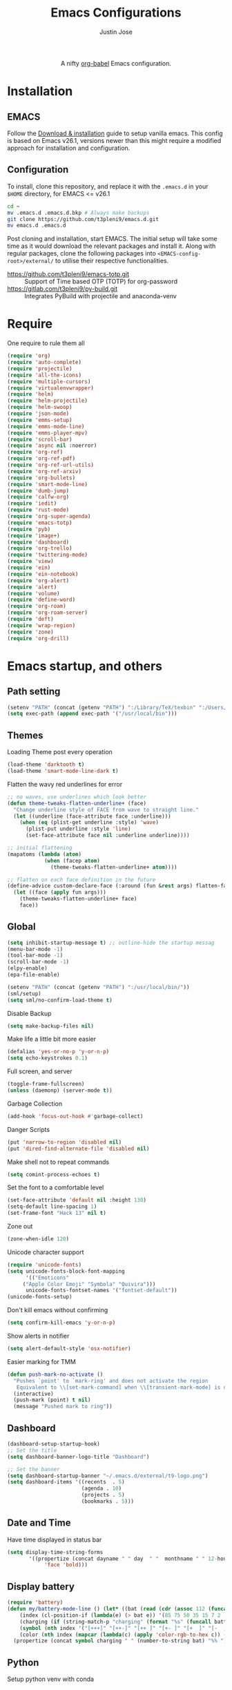 #+TITLE: Emacs Configurations
#+AUTHOR: Justin Jose

#+HTML:<div align=center><a href="https://gitlab.com/t3pleni9/emacs-d"><img alt="Emacs Logo" width="60" height="60" src="https://upload.wikimedia.org/wikipedia/commons/0/08/EmacsIcon.svg"></a>

A nifty [[https://orgmode.org/worg/org-contrib/babel/][org-babel]] Emacs configuration.

#+HTML:</div>
* Installation
** EMACS 
Follow the [[https://www.gnu.org/software/emacs/download.html][Download & installation]] guide to setup vanilla emacs.
 This config is based on Emacs v26.1, versions newer than this might require a modified approach for installation and configuration.
** Configuration
To install, clone this repository, and replace it with the =.emacs.d= in your =$HOME= directory, for EMACS <= v26.1
#+begin_src bash
cd ~
mv .emacs.d .emacs.d.bkp # Always make backups
git clone https://github.com/t3pleni9/emacs.d.git
mv emacs.d .emacs.d
#+end_src

Post cloning and installation, start EMACS. The initial setup will take some time as it would download the relevant packages and install it. 
Along with regular packages, clone the following packages into =<EMACS-config-root>/external/= to utilise their respective functionalities.
- https://github.com/t3pleni9/emacs-totp.git :: Support of Time based OTP (TOTP) for org-password
- https://gitlab.com/t3pleni9/py-build.git :: Integrates PyBuild with  projectile and anaconda-venv

* Require
One require to rule them all
#+begin_src emacs-lisp
  (require 'org)
  (require 'auto-complete)
  (require 'projectile)
  (require 'all-the-icons)
  (require 'multiple-cursors)
  (require 'virtualenvwrapper)
  (require 'helm)
  (require 'helm-projectile)
  (require 'helm-swoop)
  (require 'json-mode)
  (require 'emms-setup)
  (require 'emms-mode-line)
  (require 'emms-player-mpv)
  (require 'scroll-bar)
  (require 'async nil :noerror)
  (require 'org-ref)
  (require 'org-ref-pdf)
  (require 'org-ref-url-utils)
  (require 'org-ref-arxiv)
  (require 'org-bullets)
  (require 'smart-mode-line)
  (require 'dumb-jump)
  (require 'calfw-org)
  (require 'iedit)
  (require 'rust-mode)
  (require 'org-super-agenda)
  (require 'emacs-totp)
  (require 'pyb)
  (require 'image+)
  (require 'dashboard)
  (require 'org-trello)
  (require 'twittering-mode)
  (require 'view)
  (require 'ein)
  (require 'ein-notebook)
  (require 'org-alert)
  (require 'alert)
  (require 'volume)
  (require 'define-word)
  (require 'org-roam)
  (require 'org-roam-server)
  (require 'deft)
  (require 'wrap-region)
  (require 'zone)
  (require 'org-drill)

#+end_src

* Emacs startup, and others
** Path setting
#+begin_src emacs-lisp
(setenv "PATH" (concat (getenv "PATH") ":/Library/TeX/texbin" ":/Users/in-justin.jose/.miniconda/bin" ":/Users/in-justin.jose/.local/bin"))
(setq exec-path (append exec-path '("/usr/local/bin")))
#+end_src

** Themes
Loading Theme post every operation
#+begin_src emacs-lisp
  (load-theme 'darktooth t)
  (load-theme 'smart-mode-line-dark t)
#+end_src

Flatten the wavy red underlines for error
#+begin_src emacs-lisp
  ;; no waves, use underlines which look better
  (defun theme-tweaks-flatten-underline+ (face)
    "Change underline style of FACE from wave to straight line."
    (let ((underline (face-attribute face :underline)))
      (when (eq (plist-get underline :style) 'wave)
        (plist-put underline :style 'line)
        (set-face-attribute face nil :underline underline))))

  ;; initial flattening
  (mapatoms (lambda (atom)
              (when (facep atom)
                (theme-tweaks-flatten-underline+ atom))))

  ;; flatten on each face definition in the future
  (define-advice custom-declare-face (:around (fun &rest args) flatten-face)
    (let ((face (apply fun args)))
      (theme-tweaks-flatten-underline+ face)
      face))
#+end_src

** Global
#+begin_src emacs-lisp
  (setq inhibit-startup-message t) ;; outline-hide the startup messag
  (menu-bar-mode -1)
  (tool-bar-mode -1)
  (scroll-bar-mode -1)
  (elpy-enable)				
  (epa-file-enable)

  (setenv "PATH" (concat (getenv "PATH") ":/usr/local/bin/"))
  (sml/setup)
  (setq sml/no-confirm-load-theme t)
#+end_src

Disable Backup
#+begin_src emacs-lisp
(setq make-backup-files nil)
#+end_src

Make life a little bit more easier
#+begin_src emacs-lisp
(defalias 'yes-or-no-p 'y-or-n-p)
(setq echo-keystrokes 0.1)
#+end_src

Full screen, and server
#+begin_src emacs-lisp
(toggle-frame-fullscreen)
(unless (daemonp) (server-mode t))
#+end_src

Garbage Collection
#+begin_src emacs-lisp
(add-hook 'focus-out-hook #'garbage-collect)
#+end_src

Danger Scripts
#+begin_src emacs-lisp
(put 'narrow-to-region 'disabled nil)
(put 'dired-find-alternate-file 'disabled nil)
#+end_src

Make shell not to repeat commands
#+begin_src emacs-lisp
(setq comint-process-echoes t)
#+end_src

Set the font to a comfortable level
#+begin_src emacs-lisp
(set-face-attribute 'default nil :height 130)
(setq-default line-spacing 1)
(set-frame-font "Hack 13" nil t)
#+end_src

Zone out 
#+begin_src emacs-lisp
  (zone-when-idle 120)
#+end_src

Unicode character support
#+begin_src emacs-lisp
(require 'unicode-fonts)
(setq unicode-fonts-block-font-mapping
      '(("Emoticons"
	 ("Apple Color Emoji" "Symbola" "Quivira")))
      unicode-fonts-fontset-names '("fontset-default"))
(unicode-fonts-setup)
#+end_src

Don't kill emacs without confirming
#+begin_src emacs-lisp
(setq confirm-kill-emacs 'y-or-n-p)
#+end_src

Show alerts in notifier
#+begin_src emacs-lisp
(setq alert-default-style 'osx-notifier)
#+end_src

Easier marking for TMM
#+begin_src emacs-lisp
(defun push-mark-no-activate ()
  "Pushes `point' to `mark-ring' and does not activate the region
   Equivalent to \\[set-mark-command] when \\[transient-mark-mode] is disabled"
  (interactive)
  (push-mark (point) t nil)
  (message "Pushed mark to ring"))
#+end_src


** Dashboard
#+begin_src emacs-lisp
(dashboard-setup-startup-hook)
;; Set the title
(setq dashboard-banner-logo-title "Dashboard")

;; Set the banner
(setq dashboard-startup-banner "~/.emacs.d/external/t9-logo.png")
(setq dashboard-items '((recents  . 5)
                        (agenda . 10)
                        (projects . 5)
                        (bookmarks . 5)))
#+end_src

** Date and Time 
Have time displayed in status bar
#+begin_src emacs-lisp
(setq display-time-string-forms
       '((propertize (concat dayname " " day  " "  monthname " " 12-hours ":" minutes " "  am-pm)
 		    'face 'bold)))

#+end_src

** Display battery
#+begin_src emacs-lisp
    (require 'battery)
    (defun my/battery-mode-line () (let* ((bat (read (cdr (assoc 112 (funcall battery-status-function)))))
        (index (cl-position-if (lambda(e) (> bat e)) '(85 75 50 35 15 7 2 -1)))
        (charging (if (string-match-p "charging" (format "%s" (funcall battery-status-function))) "⚡" ""))
        (symbol (nth index '("[+++]" "[++-]" "[++ ]" "[+- ]" "[+  ]" "[-  ]" "[!  ]" "[.  ]")))
        (color (nth index (mapcar (lambda(c) (apply 'color-rgb-to-hex c)) (color-gradient '(0.3 1 0.2) '(1 0.2 0.1) 8)))))
      (propertize (concat symbol charging " " (number-to-string bat) "%% ") 'face (list :foreground color :weight 'bold))))
#+end_src

** Python
Setup python venv with conda
#+begin_src emacs-lisp

(venv-initialize-interactive-shells) ;; if you want interactive shell support
(venv-initialize-eshell) ;; if you want eshell support
(setq venv-location "~/.miniconda/envs")
(setenv "WORKON_HOME" "~/.miniconda/envs")

#+end_src

** Jupyter Notebooks
Set jupyter executable path and Notebook path
#+begin_src emacs-lisp
(setq ein:jupyter-default-server-command "~/.local/bin/jupyter"
ein:jupyter-default-notebook-directory "~/Documents/Notebook")
#+end_src

Enable in-lined images in EIN
#+begin_src emacs-lisp
(setq ein:output-area-inlined-images t)
#+end_src

** EMMS

Constants and File Paths
#+begin_src emacs-lisp
(setq default-playlist "~/Documents/Work.m3u")
(setq emms-playlist-buffer-name "*EMMS*")
#+end_src

Basic Setup
#+begin_src emacs-lisp
  (emms-standard)
  (emms-default-players)
  (add-to-list 'emms-player-list 'emms-player-mpv)

  (emms-mode-line 1)

  (emms-add-playlist default-playlist)
  (emms-shuffle)
#+end_src
#+begin_src emacs-lisp
  (defun my/reload-playlist ()
    (interactive)
    (emms-play-playlist default-playlist)
    (emms-shuffle))
#+end_src

Fix the mode-line to just the Track name
#+begin_src emacs-lisp
  (setq emms-mode-line-mode-line-function
        (lambda nil
          (propertize " [♫]" 'face (list :foreground "#8080f0" :weight 'bold))))
#+end_src

** Functions
Launch Process with custom buffer name
#+begin_src emacs-lisp
(defun my/launch-process (name buffer-name process &rest args) 
(apply #'start-process name buffer-name process args)
(with-current-buffer buffer-name
        (local-set-key (kbd "C-c C-c") (lambda () (interactive) (kill-process))))
)
#+end_src

* Global Modes
** Global 

#+begin_src emacs-lisp
  ;; (global-display-line-numbers-mode t)
  (auto-save-visited-mode t)
  (global-visual-line-mode t)

  (helm-mode 1)
  (pyvenv-mode 1)
  (global-undo-tree-mode)
  (electric-pair-mode t)
  (rainbow-delimiters-mode 1)
  (show-paren-mode 1)
  (setq show-paren-delay 0)
  (wrap-region-global-mode 1)
  (delete-selection-mode 1)
  (org-super-agenda-mode 1)
  (customize-set-variable 'helm-ff-lynx-style-map t)

  (setq-default display-line-numbers-width 2
                display-line-numbers-widen t
                tab-width 2
                indent-tabs-mode nil)

  (display-time-mode 1)
  (org-roam-mode +1)
#+end_src

Disable line numbers in some buffers
#+begin_src emacs-lisp
(defun display-line-numbers-disable-hook ()
  "Disable display-line-numbers locally."
  (display-line-numbers-mode 0))

(add-hook 'maggit-mode-hook 'display-line-numbers-disable-hook)
(add-hook 'org-mode-hook 'display-line-numbers-disable-hook)
(add-hook 'dashboard-mode-hook 'display-line-numbers-disable-hook)
(add-hook 'pdf-tools-enabled-hook 'display-line-numbers-disable-hook)
(add-hook 'doc-view-mode-hook 'display-line-numbers-disable-hook)
(add-hook 'vterm-mode-hook 'display-line-numbers-disable-hook)
#+end_src

Disable visual line mode in some buffers
#+begin_src emacs-lisp

(defun disable-visual-line-mode ()
  "Disable display-line-numbers locally."
   (visual-line-mode -1))

(add-hook 'minibuffer-setup-hook 'disable-visual-line-mode)

#+end_src

Org export support
#+begin_src emacs-lisp
(setq doc-view-ghostscript-program "/usr/local/bin/gs")
#+end_src

Image view mode
#+begin_src emacs-lisp
(eval-after-load 'image+ '(imagex-global-sticky-mode 1))
#+end_src

Disable new line mode for csv files as it defeats the purpose of align items
#+begin_src emacs-lisp
(add-hook 'csv-mode-hook
          (lambda ()
            (visual-line-mode 1)
            (toggle-truncate-lines 1)))

(add-hook 'deft-mode-hook
          (lambda ()
            (visual-line-mode 1)
            (toggle-truncate-lines 1)))
#+end_src

** EPUB mode setting
Basic setting
#+begin_src emacs-lisp
(add-to-list 'auto-mode-alist '("\\.epub\\'" . nov-mode))
(setq nov-text-width t)
(add-hook 'nov-mode-hook 'visual-line-mode)
(add-hook 'nov-mode-hook 'visual-fill-column-mode)
#+end_src


#+begin_src emacs-lisp
(require 'justify-kp)
(setq nov-text-width t)

(defun my-nov-window-configuration-change-hook ()
  (my-nov-post-html-render-hook)
  (remove-hook 'window-configuration-change-hook
               'my-nov-window-configuration-change-hook
               t))

(defun my-nov-post-html-render-hook ()
  (if (get-buffer-window)
      (let ((max-width (pj-line-width))
            buffer-read-only)
        (save-excursion
          (goto-char (point-min))
          (while (not (eobp))
            (when (not (looking-at "^[[:space:]]*$"))
              (goto-char (line-end-position))
              (when (> (shr-pixel-column) max-width)
                (goto-char (line-beginning-position))
                (pj-justify)))
            (forward-line 1))))
    (add-hook 'window-configuration-change-hook
              'my-nov-window-configuration-change-hook
              nil t)))

(add-hook 'nov-post-html-render-hook 'my-nov-post-html-render-hook)
#+end_src

** Prog-Mode

Standard Indent value to 2
#+begin_src emacs-lisp
(setq-default standard-indent 2)
#+end_src

Programming Mode Hooks
#+begin_src emacs-lisp
(add-hook 'prog-mode-hook #'rainbow-delimiters-mode)
(add-hook 'prog-mode-hook #'yafolding-mode)
(add-hook 'json-mode-hook #'yafolding-mode)
(add-hook 'nxml-mode-hook #'yafolding-mode)
(add-hook 'bibtex-mode-hook #'yafolding-mode)
(add-to-list 'auto-mode-alist '("\\.rs\\'" . rust-mode))
(add-hook 'prog-mode-hook 'linum-mode)

#+end_src

*** JavaScript
JavaScript specific setups
#+begin_src emacs-lisp
    (add-to-list 'auto-mode-alist '("\\.js\\'" . js2-mode))
    (add-to-list 'auto-mode-alist '("\\.jsx\\'" . web-mode))
    (setq web-mode-content-types-alist '(("jsx" . "\\.js[x]?\\'")))
    (add-to-list 'interpreter-mode-alist '("node" . js2-mode))
    (setq js-indent-level 2
          web-mode-code-indent-offset 2
          web-mode-markup-indent-offset 2
          web-mode-css-indent-offset 2)
#+end_src

CSS
#+begin_src emacs-lisp
(setq css-indent-offset 2)
#+end_src

*** Python
Python Specific Setups
#+begin_src emacs-lisp
(add-hook 'python-mode-hook 'anaconda-mode)
(add-hook 'python-mode-hook 'anaconda-eldoc-mode)
(add-hook 'python-mode-hook (lambda () (auto-complete-mode -1)))
#+end_src

Setting iPython as the default REPL for python
#+begin_src emacs-lisp
(setq python-shell-interpreter "ipython"
python-shell-interpreter-args "--simple-prompt -i")

(add-hook 'inferior-python-mode-hook 'no-trailing-whitespace)
(add-hook 'inferior-python-mode-hook
          '(lambda ()
             (setq-local ml-interactive? t)))
#+end_src

Ensure that each project has its own python shell and Change the virtual environment according to the project
#+begin_src emacs-lisp
(add-hook 'elpy-mode-hook (lambda () (elpy-shell-set-local-shell (elpy-project-root))))
(pyvenv-tracking-mode)
#+end_src
*** LISP
#+begin_src emacs-lisp
(load (expand-file-name "~/.quicklisp/slime-helper.el"))
(setq inferior-lisp-program "sbcl")
#+end_src

** Projectile
Enable Projectile Globally
#+begin_src emacs-lisp
(projectile-global-mode)
(helm-projectile-toggle 1)
(setq projectile-enable-caching t)
#+end_src

Projectile default search path and indexing
#+begin_src emacs-lisp
(setq projectile-project-search-path '("~/Documents/Projects/"))
(setq projectile-indexing-method 'alien)
#+end_src


Bind switch project to =helm-projectile=
#+begin_src emacs-lisp
(setq projectile-switch-project-action 'helm-projectile)
#+end_src

** Shell
Setup shell setting to work with zsh
#+begin_src emacs-lisp
(setq explicit-shell-file-name "/bin/zsh")
(setq shell-file-name "zsh")
(setq explicit-bash.exe-args '("--noediting" "--login" "-i"))
(setenv "SHELL" shell-file-name)
(add-hook 'comint-output-filter-functions 'comint-strip-ctrl-m)
(add-hook 'shell-mode-hook 'ansi-color-for-comint-mode-on)
(add-to-list 'comint-output-filter-functions 'ansi-color-process-output)
(autoload 'ansi-color-for-comint-mode-on "ansi-color" nil t)
#+end_src

#+begin_src emacs-lisp
(setq ac-modes (delq 'python-mode ac-modes))
#+end_src

** Flycheck
#+begin_src emacs-lisp
 (when (require 'flycheck nil t)
   (setq elpy-modules (delq 'elpy-module-flymake elpy-modules))
   (add-hook 'elpy-mode-hook 'flycheck-mode))
#+end_src

Use aspell to fix my mistakes
#+begin_src emacs-lisp
(setq flyspell-issue-welcome-flag nil)
(if (eq system-type 'darwin)
    (setq-default ispell-program-name "/usr/local/bin/aspell")
  (setq-default ispell-program-name "/usr/bin/aspell"))
(setq-default ispell-list-command "list")

#+end_src

*** Dictionary Definitions: 
Get the definition of the word at point from wiktionary
#+begin_src emacs-lisp
  (autoload 'ispell-get-word "ispell")

  (defun lookup-word (word)
    (interactive (list (save-excursion (car (ispell-get-word nil)))))
    (message "Looking up meaning of %s" word)
    (my/define-word word)
    )
#+end_src

If the underlying api stops working Use =(browse-web (format "https://api.dictionaryapi.dev/api/v1/entries/en/%s" word))= instead

#+begin_src emacs-lisp
  (defun my/define-word (word) 
    (kill-buffer (get-buffer-create "*define-word*"))
    (with-current-buffer (get-buffer-create "*define-word*")
      (erase-buffer)
      (insert (concat "Word: " word "\n\n")))
    (request
      (format "http://wordnik.com/words/%s" word)
      :parser  'define-word--parse-wordnik
      :success
      (cl-function (lambda (&key data &allow-other-keys)
                     (when data
                       (with-current-buffer (get-buffer-create "*define-word*")
                         (insert data)
                         (local-set-key (kbd "q") 'my/kill-this-buffer)
                         (read-only-mode 1)
                         (pop-to-buffer (current-buffer))))))
      :error
      (cl-function (lambda (&key error-thrown &allow-other-keys&rest _)
                     (message "Got error: %S" error-thrown)))
      :complete (lambda (&rest _) (message "Finished!"))
      :status-code '((400 . (lambda (&rest _) (message "Got 400.")))
                     (418 . (lambda (&rest _) (message "Got 418."))))))
#+end_src

** Markdown
#+begin_src emacs-lisp
(add-to-list 'auto-mode-alist '("\\.md$" . markdown-mode))
(add-to-list 'auto-mode-alist '("\\.mdown$" . markdown-mode))
(add-hook 'markdown-mode-hook
          (lambda ()
            (visual-line-mode t)
            (writegood-mode t)
            (flyspell-mode t)))

#+end_src

** Org
#+begin_src emacs-lisp
  (add-to-list 'auto-mode-alist '("^\\*.org\\*$" . org-mode))
  (add-to-list 'auto-mode-alist '("\\.org\\'" . org-mode))
  (add-to-list 'auto-mode-alist '("\\.trello$" . org-mode))

  (add-hook 'org-mode-hook
          (lambda ()
            (let ((filename (buffer-file-name (current-buffer))))
              (when (and filename (string= "trello" (file-name-extension filename)))
              (org-trello-mode)))))


  (add-hook 'org-mode-hook 'org-indent-mode)
  (add-hook 'org-mode-hook (lambda () (org-bullets-mode 1)))
  (add-hook 'org-mode-hook 'flyspell-mode)
  (add-hook 'org-mode-hook 'writegood-mode)
  (add-hook 'org-mode-hook 'org-password-manager-key-bindings)
  (add-hook 'org-mode-hook 'org-beamer-mode)
#+end_src

** Dumb Jump
Dumb jump lets me goto definitions easily using a dumb =ag= search
#+begin_src emacs-lisp
(dumb-jump-mode 1)
(setq dumb-jump-selector 'helm)
#+end_src

** Ontology
*** Turtle Format
Enable bindings for turtle format
#+begin_src emacs-lisp
(autoload 'ttl-mode "ttl-mode" "Major mode for OWL or Turtle files" t)
(add-hook 'ttl-mode-hook    ; Turn on font lock when in ttl mode
          'turn-on-font-lock)
(setq auto-mode-alist
      (append
       (list
        '("\\.n3" . ttl-mode)
        '("\\.ttl" . ttl-mode))
       auto-mode-alist))
#+end_src

* Org
** Global
Time tracking on tasks
#+begin_src emacs-lisp
(setq org-clock-persist 'history)
(org-clock-persistence-insinuate)
(setq org-log-into-drawer t)
#+end_src

Image Scaling 
#+begin_src emacs-lisp
(setq org-image-actual-width nil)
#+end_src

Allow alphabets ‘a.’, ‘A.’, ‘a)’ and ‘A) as list elements:
#+begin_src emacs-lisp
(setq org-list-allow-alphabetical t)
#+end_src

Allow helm completion for tags
#+begin_src emacs-lisp
(add-hook 'org-mode-hook
            (lambda () (add-to-list 'helm-completing-read-handlers-alist '(org-set-tags-command))))

#+end_src

Org-bullet customization
#+begin_src emacs-lisp
(setq org-bullets-bullet-list '("◉" "◎" "○" "►" "*"))
#+end_src

Org ordered dependencies 
#+begin_src emacs-lisp
(setq-default org-enforce-todo-dependencies t)
#+end_src

Themes, look and feel
#+begin_src emacs-lisp
(setq org-hide-emphasis-markers t)

;; Font
(custom-theme-set-faces 'user `(org-document-title ((t (:foreground "#3282b8" :height 1.3 :underline nil)))))

(setq org-priority-faces '((?A . (:foreground "#F0DFAF" :weight bold))
                           (?B . (:foreground "LightSteelBlue"))
                           (?C . (:foreground "OliveDrab"))))

#+end_src

Wrap region for word formatting
#+begin_src emacs-lisp
(wrap-region-add-wrappers
   '(("*" "*" nil org-mode)
     ("~" "~" nil org-mode)
     ("/" "/" nil org-mode)
     ("=" "=" "+" org-mode)
     ("_" "_" nil org-mode)
     ("`" "`" nil prog-mode)
     ("$" "$" nil (org-mode latex-mode))))
#+end_src

** Exo-cortex
A place to store and remember everything that I can't burden my brain with thinking about. 
*** File Organization
- Journal/Micro plan :: Used to plan the day. Journal captures the day's schedule, meetings and work task
#+begin_src emacs-lisp
(setq journal-file-path "~/Documents/org-notes/Dropbox/org-notes/today.org")
#+end_src

- Capture :: All unscheduled sudden surges of things which I remember get captured into this file. Mostly things here are without a schedule or deadline, which need to refiling and revisiting sometime in the future. Also serves as the Bookmark collection of websites, videos, books, courses and podcasts. 
#+begin_src emacs-lisp
(setq capture-file-path "~/Documents/org-notes/Dropbox/org-notes/capture.org")
(setq org-default-notes-file capture-file-path)
#+end_src

- Inbox :: All the scheduled tasks go into this file. If something gets scheduled from the capture file, they move into inbox. 
#+begin_src emacs-lisp
(setq tasks-file-path "~/Documents/org-notes/Dropbox/org-notes/inbox.org")
#+end_src

- Home Tasks :: Its better to keep work and home separate. So a separate home task file
#+begin_src emacs-lisp
(setq home-tasks-file-path "~/Documents/org-notes/Dropbox/org-notes/home/tasks.org")
#+end_src

- References :: All the papers which need to be read, are captured into references.bib, whose offshot gets captured in references. They get planned and scheduled, and at max may be a part of a project. The section in references only moves to Projects, and never to Inbox.
#+begin_src emacs-lisp
(setq references-file-path "~/Documents/org-notes/research/bibliography/references.org")
#+end_src

- Personal Library :: A collection of novels - fictional and non fictional to read. Its always good to have a habit for reading

#+begin_src emacs-lisp
(setq personal-library-file-path "~/Documents/org-notes/research/reading-list/library.org")
#+end_src

- Projects :: This makes sure that everything I start gets done. Things move from capture into projects, gets scheduled and mostly has notes and sub items - scheduled or unscheduled. Nothing gets added to projects without having lived in capture
#+begin_src emacs-lisp
(setq projects-file-path "~/Documents/org-notes/Dropbox/org-notes/projects.org")
#+end_src

**** ORG-Agenda: 
All the above mentioned files just form a part of the bigger agenda.
#+begin_src emacs-lisp
(setq org-agenda-files (list tasks-file-path
projects-file-path
capture-file-path
journal-file-path
references-file-path
personal-library-file-path
home-tasks-file-path
"~/Documents/org-notes/exocortex/daily.org"
))
#+end_src

*** Org TODO cycles

After multiple iterations of the TODO cycles, finally decided on using a simple list of TODOS, and to rely more on tags to mark the kind of TODO

- TODO :: Anything that needs to be done. Mostly without a schedule or a deadline or with an arbitrary future schedule, but must be picked up on priority
- SCHEDULED :: Things move from TODO to SCHEDULED, when a schedule or a deadline is attached to them and it has been slotted to be picked up.
- INPROGRESS :: Currently in play
- HOLD :: Things which had been picked up but have been put on hold due to
  1. Further updates or conflicting requirement with some other task
  2. Is waiting on a feedback from a second person
- DONE :: Finished, and ready to be archived.
- CANCELLED :: No more important. Ready to be archived.
- RE-VISIT :: Things done, but need a second opinion
- POSTPONED :: Not important at this moment. Can't be archived until DONE or CANCELLED

#+begin_src emacs-lisp
  (setq org-todo-keywords
        '((sequence "TODO(t)" "SCHEDULED(s!)" "HOLD(h!)"  "INPROGRESS(i!)" "|" "DONE(d!)" "CANCELLED(c!)" )
          (sequence "|" "POSTPONED(P!)" "RE-VISIT(v)")
          (sequence "⌛ HOLD" "⌚ INPROGRESS" "|")))

  (setq org-todo-keyword-faces
        '(("TODO" . (:foreground "#ff39a3" :weight bold))
          ("SCHEDULED" . (:foreground "#81D8D1"  :weight bold))
          ("HOLD" . (:foreground "#ff9a00" :weight bold))
          ("SHELVED" . (:foreground "#ff9a00" :weight bold))
          ("⌛ HOLD" . (:foreground "#ff9a00" :weight bold))
          ("INPROGRESS" . (:foreground "#ffdd00" :weight bold))
          ("READING" . (:foreground "#ffdd00" :weight bold))
          ("⌚ INPROGRESS" . (:foreground "#ffdd00" :weight bold))
          ("CANCELLED" . (:foreground "white" :background "#4d4d4d" :weight bold))
          ("RE-VISIT" . (:foreground "#88ddee" :background "#454545" :weight bold))
          ("POSTPONED" . "#008080")))
#+end_src

** PDF view
Install PDF tools 
#+begin_src emacs-lisp
(pdf-tools-install)
#+end_src

Always open PDF inside EMACS itself
#+begin_src emacs-lisp
(eval-after-load 'org '(require 'org-pdfview))

(add-to-list 'org-file-apps 
             '("\\.pdf\\'" . (lambda (file link)
                                     (org-pdfview-open link))))
(add-to-list 'auto-mode-alist '("\\.ps\\'" . doc-view-mode))
#+end_src

Fine grained zoom with + and - to 10% 
#+begin_src emacs-lisp
(setq pdf-view-resize-factor 1.1)
#+end_src

Dark Mode always
#+begin_src emacs-lisp
(add-hook 'pdf-tools-enabled-hook 'pdf-view-midnight-minor-mode)
(setq pdf-view-midnight-colors '("#FDF4C1" . "#282828"))
(setq-default pdf-view-display-size 'fit-page)
#+end_src

** Org-agenda
Org-super-agenda
#+begin_src emacs-lisp
(setq org-agenda-time-grid '((daily today require-timed)
 (800 1000 1200 1400 1600 1800 2000)
 "......" "----------------")
        org-agenda-skip-scheduled-if-done t
        org-agenda-skip-deadline-if-done t
        org-agenda-include-deadlines t
        org-agenda-include-diary nil
        org-agenda-use-time-grid t
        org-agenda-block-separator nil
        org-agenda-compact-blocks t
        org-agenda-start-with-log-mode t)

    (setq org-super-agenda-groups
           '((:log t)
             (:name "Schedule"
                    :time-grid t)
             (:name "Today "
                    :scheduled today)
             (:name "Due Today"
                    :deadline today)
             (:name "Books"
                    :tag "@book"
                    :order 8)
             (:name "Courses"
                    :tag "@course"
                    :order 8)
             (:name "Birthdays & Anniversaries"
                    :tag ("@anniversary" "@birthday")
                    :order 98)
             (:name "Papers"
                    :tag "@article"
                    :order 8)
             (:name "Overdue"
                    :deadline past)
             (:name "Bills and Payments"
                    :tag "@bills_and_payments")
             (:name "Important"
                    :priority ("A" "B"))
             (:name "Due soon"
                    :deadline future)
             (:name "Inprogress"
                    :todo "INPROGRESS"
                    :order 6)
             (:name "On Hold"
                    :todo "HOLD"
                    :order 7)
             (:name "Shopping List"
                    :tag "@shopping_list")
             (:name "Scheduled earlier"
                    :scheduled past)))

#+end_src

Display TODO list in a formatted manner
#+begin_src emacs-lisp
  (add-to-list 'org-agenda-custom-commands
               '("t" "All TODOs groups by category" alltodo ""
                 ((org-super-agenda-groups '((:auto-category t))))))
  (add-to-list 'org-agenda-custom-commands
               '("p" "Projects" tags-todo "@inbox|@projects"
                 ((org-super-agenda-groups '((:auto-category t))))))
  (add-to-list 'org-agenda-custom-commands
               '("c" "Captured Tasks" tags-todo "@tasks|@second_brain"
                 ((org-super-agenda-groups '((:auto-category t))))))
  (add-to-list 'org-agenda-custom-commands
               '("r" "Reading" tags-todo "@library|@reference"
                 ((org-super-agenda-groups '((:auto-category t))))))
  (add-to-list 'org-agenda-custom-commands
               '("l" "Local" tags-todo "@local"
                 ((org-super-agenda-groups '((:auto-category t))))))

#+end_src


#+begin_src emacs-lisp
  (require 'org-agenda)
  (setq org-agenda-prefix-format '(
   (agenda  . " %i  %-12:c%?-12t% s") ;; file name + org-agenda-entry-type
    ;;(agenda  . "%-12c%?-12t% s")
    (timeline . " % s")
    (todo  . " %?-12:c")
    (tags  . " %i %-12:c")
    (search . " %i %-12:c")))
#+end_src

Disable visual line mode in agenda view as it wraps the tags to new line
#+begin_src emacs-lisp
(add-hook 'org-agenda-mode-hook
          (lambda ()
            (visual-line-mode 1)
            (toggle-truncate-lines 1)))
#+end_src

Display agenda in a full window view instead of a frame view
#+begin_src emacs-lisp
(setq-default org-agenda-window-setup 'only-window)
#+end_src

** Org-clock

Idle Time
#+begin_src emacs-lisp
(setq org-clock-idle-time 15)
#+end_src

Log on close
#+begin_src emacs-lisp
(setq org-log-done 'time)
#+end_src
Use ~C-c C-c C-i~ to clock in. This is to support an independent flow of ~INPROGRESS~ without clocking.
Automatically pause the clock when the task moves to ~HOLD~ from ~⌚ INPROGRESS~
#+begin_src emacs-lisp
  (defun my/org-clock-in-if-inprogress ()
    "Pause the clock when task goes into HOLD mode."
    (when (and (string= org-state "HOLD")
               (string= org-last-state "⌚ INPROGRESS"))
      (org-clock-out)))

  (add-hook 'org-after-todo-state-change-hook
            'my/org-clock-in-if-inprogress)
#+end_src

Custom
#+begin_src emacs-lisp
  (setq-default org-clock-clocktable-default-properties
                '(:block day :maxlevel 3 :scope agenda :link t :compact t :formula %
                         :step day :fileskip0 t :stepskip0 t :narrow 80
                         :properties ("CLOCKSUM" "CLOCKSUM_T" "TODO"))
                org-clock-in-switch-to-state "⌚ INPROGRESS"
                org-clock-out-switch-to-state "⌛ HOLD"
                org-clock-continuously nil
                org-clock-persist-query-resume nil
                org-clock-out-remove-zero-time-clocks t
                org-clock-report-include-clocking-task t)
#+end_src

** Files
List of global org files
#+begin_src emacs-lisp
(setq org-directory "~/Documents/org-notes")
(setq secrets-file-path "~/Documents/Personal/secrets.org.gpg")
(setq secrets-file (cons 'file secrets-file-path))
(set-register ?s secrets-file)
(set-register ?r (cons 'file references-file-path))
(set-register ?p (cons 'file projects-file-path))
(set-register ?b (cons 'file capture-file-path))
(set-register ?h (cons 'file home-tasks-file-path))
(set-register ?t (cons 'file journal-file-path))



(setq org-agenda-file-regexp "\\`[^.].*\\.org'\\|[0-9]+$")
(add-hook 'diary-display-hook 'diary-fancy-display)

(setq org-refile-targets '((projects-file-path :maxlevel . 3)
                           (home-tasks-file-path :maxlevel . 2)
                           (references-file-path :maxlevel . 2)
                           (tasks-file-path :level . 1)
                           (capture-file-path :maxlevel . 3)))


#+end_src

** Org Babel
#+begin_src emacs-lisp
  (org-babel-do-load-languages
   'org-babel-load-languages
   '(
     (python . t)
     (prolog . t)
     (lisp . t)
     (shell . t)
     (ein . t)))

  (defun my-org-confirm-babel-evaluate (lang body)
    (not (member lang '("python" "lisp" "emacs-lisp" "clojure" "prolog" "sh"))))

  (setq org-confirm-babel-evaluate 'my-org-confirm-babel-evaluate)

#+end_src

** Org latex
Add LATEX to path

#+begin_src emacs-lisp
(setenv "PATH" (concat (getenv "PATH") ":/Library/TeX/texbin/"))
#+end_src
#+begin_example emacs-lisp
  (setq org-latex-pdf-process
        '("latexmk -pdflatex='pdflatex -interaction nonstopmode' -pdf -bibtex -f %f"))
  (add-to-list 'org-latex-default-packages-alist '("" "natbib" "") t)
  (add-to-list 'org-latex-default-packages-alist
               '("linktocpage,pdfstartview=FitH,colorlinks,
  linkcolor=blue,anchorcolor=blue,
  citecolor=blue,filecolor=blue,menucolor=blue,urlcolor=blue"
                 "hyperref" nil)
               t)

  (setq org-latex-prefer-user-labels t)
#+end_example

#+begin_src emacs-lisp
(setq org-latex-pdf-process
      '("pdflatex -interaction nonstopmode -output-directory %o %f"
	"bibtex %b"
	"pdflatex -interaction nonstopmode -output-directory %o %f"
	"pdflatex -interaction nonstopmode -output-directory %o %f"))
(setq bibtex-dialect 'biblatex)
#+end_src

Add to global tex-compile commands
#+begin_src emacs-lisp
(require 'tex-mode) 
(add-to-list 'tex-compile-commands '("latexmk -pdflatex='pdflatex -interaction nonstopmode' -pdf -bibtex -f %f"))
#+end_src

** Org ref
Search through bibtex reference using helm reference
#+begin_src emacs-lisp
(defun my/helm-bibtex-publications (&optional arg)
  "Search BibTeX entries authored by “Jane Doe”.

With a prefix ARG, the cache is invalidated and the bibliography reread."
  (interactive "P")
  (helm-bibtex arg nil ""))

#+end_src

Manage notes using helm bibtex
#+begin_src emacs-lisp
  ;; Tell org-ref to let helm-bibtex find notes for it
  (setq org-ref-notes-function 'org-ref-notes-function-many-files)
#+end_src

Or Supply a lambda to tell it what to do
#+begin_src emacs-lisp
  ;; (setq org-ref-notes-function (lambda (thekey)
  ;; 	(let ((bibtex-completion-bibliography (org-ref-find-bibliography)))
  ;; 	  (bibtex-completion-edit-notes
  ;; 	   (list (car (org-ref-get-bibtex-key-and-file thekey)))))))
#+end_src



Org-ref Files
#+begin_src emacs-lisp
  (setq bib-files 
    (mapcar 
      (lambda (x) (concat "~/Documents/org-notes/research/bibliography/" x )) 
      (directory-files "~/Documents/org-notes/research/bibliography/" nil "bib$")))

  (setq reftex-default-bibliography bib-files
        org-ref-default-bibliography bib-files
        org-ref-pdf-directory "~/Documents/org-notes/research/bibliography/bibtex-pdfs/")

#+end_src

*** Bibtex

#+begin_src emacs-lisp
(setq bibtex-completion-bibliography bib-files
      bibtex-completion-library-path "~/Documents/org-notes/research/bibliography/bibtex-pdfs"
      bibtex-completion-notes-path "~/Documents/org-notes/research/bibliography/helm-bibtex-notes"
      bibtex-completion-pdf-field "File"
      bibtex-completion-pdf-symbol "⌘"
      bibtex-completion-notes-symbol "✎"
      bibtex-completion-additional-search-fields '(tags keywords))
(setq bibtex-completion-display-formats
      '((t . "${author:30} ${title:150} ${year:4} ${=has-pdf=:1}${=has-note=:1} ${=type=:7}")))
#+end_src

Org-ref header format to support PDF interleaving

#+begin_src emacs-lisp
  (setq bibtex-completion-notes-template-multiple-files "#+TITLE: ${title} :: ${author-or-editor} (${year})\n#+ROAM_KEY: cite:${=key=}\n#+INTERLEAVE_PDF: ../bibtex-pdfs/${=key=}.pdf\n")
#+end_src

Interleave notes folder 
#+begin_src emacs-lisp
(setq interleave-org-notes-dir-list (list bibtex-completion-notes-path "."))
#+end_src

** Org roam
Org-Roam setup to facilitate note taking for the research
#+begin_src emacs-lisp
(setq-default org-roam-directory (concat org-directory "/research"))
(setq org-roam-completion-system 'helm)
(setq org-roam-graph-exclude-matcher '("reference"))
#+end_src

Have a separate Notes folder for captures. Helps in keeping the thoughts clean
#+begin_src emacs-lisp
  (setq-default org-roam-capture-templates '(("d" "default" plain
    (function org-roam-capture--get-point)
    "%?" :file-name "notes/%<%Y%m%d%H%M%S>" :head "#+TITLE: ${title}\n#+ROAM_ALIAS: \"${slug}\"\n%K - %a\n%i\n
  " :unnarrowed t)
  ;; ("b" "bookends" plain (function org-roam-capture--get-point)
  ;;            "- tags :: [[open-ext:bookends://sonnysoftware.com/${bid}][Bookends link]]\n- reference :: ${fcite}\n\n%?"
  ;;            :file-name "exocortex/notes/${slug}"
  ;;            :head "#+TITLE: ${title}\n#+DATE: %<%Y-%m-%d>\n#+ROAM_KEY: ${ref}\n\
  ;; #+BID: ${bid}\n#+PDF_FILE: ${pdf}\n#+CATEGORY: article\n\n"
  ;;            :unnarrowed t
  ;;            :immediate-finish t)
  ))
#+end_src

Roam Server
#+begin_src emacs-lisp
(setq org-roam-server-port 9666)
#+end_src

Autolaunch firefox when ever org-roam-server keys are pressed

#+begin_src emacs-lisp
  (defun my/launch-org-roam-firefox(&optional args)
    (interactive "P")
    (if current-prefix-arg 
        (setq org-roam-server-mode nil) (setq org-roam-server-mode t))
    (when org-roam-server-mode
      (my/launch-process "roam-server-process" "*roam-server*" "/Applications/Firefox.app/Contents/MacOS/firefox" "--new-window" "http://localhost:9666/")))
#+end_src

*** Deft
#+begin_src emacs-lisp
(setq deft-directory (concat org-directory "/research"))

(setq deft-extensions '("org"))
(setq deft-default-extension "org")

(setq deft-text-mode 'org-mode)
(setq deft-use-filter-string-for-filename t)

(setq deft-recursive t)
(setq deft-auto-save-interval 0)
#+end_src

Deft new file name convention
#+begin_src emacs-lisp
(setq deft-file-naming-rules
      '((noslash . "-")
        (nospace . "-")
        (case-fn . downcase)))
#+end_src

** Capture Templates                                        :non_exec_block:
#+begin_src emacs-lisp
(setq org-capture-templates
      '(
#+end_src
*** Tasks
#+begin_src emacs-lisp

("t" "Todos")
("tt" "Task [capture]" entry
	 (file+headline capture-file-path "Tasks")
	 "* TODO %K - %a\n%i\n%?\n")
#+end_src

Also the home tasks
#+begin_src emacs-lisp
("ts" "Shopping list [home]" checkitem
	 (file+headline home-tasks-file-path "Shopping")
	 "[ ] %i%? ")

("tr" "Reminder [home]" entry
	 (file+headline home-tasks-file-path "Non-Recurring")
	 "* TODO %i%?")
#+end_src

*** Capture
#+begin_src emacs-lisp
("c" "Capture")
("cb" "Book" entry
(file+headline capture-file-path "Books")
"* [[%^{url}][%^{title}]]  %^g
       :PROPERTIES:
       :TYPE: Book
       :END:
")
("cc" "Courses" entry
(file+headline capture-file-path "Courses")
"* TODO [[%^{url}][%^{title}]] %^g
       :PROPERTIES:
       :TYPE: Course
       :END:
")
("cm" "Miscelleneous" entry
(file+headline capture-file-path "Misc")
"* TODO %i%?")
("cv" "Videos" entry
(file+headline capture-file-path "Videos")
"* [[%^{url}][%^{title}]]  %^g
       :PROPERTIES:
       :TYPE: Video
       :END:
")
("cw" "Web URL" entry
(file+headline capture-file-path "Web")
"* [[%^{url}][%^{title}]]  %^g
       :PROPERTIES:
       :TYPE: Web
       :END:
")
#+end_src

*** Journal
#+begin_src emacs-lisp
("j" "Journal")
("jt" "Today" entry
(file+datetree+prompt journal-file-path)
   "* TODO %K %a\n%i\n%?\n")
("jj" "Journal" entry
(file+datetree+prompt journal-file-path)
   "* %U %K - %a\n%i\n%?\n")
#+end_src

*** Reference Papers
Capture reference papers with a small help of =C-c r y=
#+begin_src emacs-lisp
("r" "Paper" entry
(file+headline references-file-path "Papers")
	 "*  %^g %i%?
     :PROPERTIES:
     :TYPE: Paper
     :END:
")
#+end_src

*** Secrets
#+begin_src emacs-lisp
	("s" "Secrets" entry
	 (file+headline secrets-file-path "Secrets")
	 "* [[%^{Link}][%^{Description}]]
 :PROPERTIES:
 :USERNAME: %^{Username}
 :PASSWORD: %^{Password}
 :END:
")
#+end_src

*** Closing remarks
#+begin_src emacs-lisp
))

(defun schedule-grocery-hook ()
  (if (string= (org-capture-get :description)
               "Shopping list [home]")
      (org-schedule 0 (format-time-string "%Y-%m-%d"))))

;; (add-hook 'org-capture-before-finalize-hook 'schedule-grocery-hook)
#+end_src

* Internet, Social, Feed Manager
** Elfeed
Feed reader setups
*** Configuration 
[[file:elfeed.org][Configuration Org]]
#+begin_src emacs-lisp
(use-package elfeed-org
  :ensure t
  :config
  (elfeed-org)
  (setq rmh-elfeed-org-files (list "~/.emacs.d/elfeed.org")))
#+end_src
*** Bookmarks
All the bookmark loaders
#+begin_src emacs-lisp
(defun my/elfeed-outline-show-all ()
  (interactive)
  (bookmark-maybe-load-default-file)
  (bookmark-jump "elfeed-all"))

(defun my/elfeed-outline-show-daily ()
  (interactive)
  (bookmark-maybe-load-default-file)
  (bookmark-jump "elfeed-daily"))


(defun my/elfeed-outline-show-tech ()
  (interactive)
  (bookmark-maybe-load-default-file)
  (bookmark-jump "elfeed-tech"))

(defun my/elfeed-outline-art-and-music ()
  (interactive)
  (bookmark-maybe-load-default-file)
  (bookmark-jump "elfeed-artNmusic"))

(defun my/elfeed-outline-show-podcast ()
  (interactive)
  (bookmark-maybe-load-default-file)
  (bookmark-jump "elfeed-podcast"))
#+end_src

*** Customization
Custom functions to make life a little easier
**** Save state before Quit
#+begin_src emacs-lisp
;;write to disk when quiting
(defun my/elfeed-save-db-and-bury ()
  "Wrapper to save the elfeed db to disk before burying buffer"
  (interactive)
  (elfeed-db-save)
  (quit-window))
#+end_src
**** Mark the favourites
#+begin_src emacs-lisp
(defalias 'elfeed-toggle-star
  (elfeed-expose #'elfeed-search-toggle-all 'star))
#+end_src
**** Custom Colors
***** News
#+begin_src emacs-lisp
(defface daily-news
  '((t :foreground "#AFF"))
  "Marks podcasts in Elfeed."
  :group 'elfeed)

(push '(daily daily-news) elfeed-search-face-alist)
#+end_src
***** Podcasts
#+begin_src emacs-lisp
(defface elfeed-audio
  '((t :foreground "#FA0"))
  "Marks podcasts in Elfeed."
  :group 'elfeed)

(push '(podcast elfeed-audio) elfeed-search-face-alist)
#+end_src
***** Technology
#+begin_src emacs-lisp
(defface elfeed-reddit
  '((t :foreground "#0AA"))
  "Marks podcasts in Elfeed."
  :group 'elfeed)

(push '(tech elfeed-reddit) elfeed-search-face-alist)
#+end_src

***** Stars
#+begin_src emacs-lisp
  ;; face for starred articles
  (defface elfeed-search-starred-title-face
    '((t :foreground "#f77"))
    "Marks a starred Elfeed entry."
    :group 'elfeed)

  (push '(star elfeed-search-starred-title-face) elfeed-search-face-alist)
    #+end_src
    
**** Titles, See more titles and Let the computer read out the title ( Mac only)
#+begin_src emacs-lisp
(defun my/outline-show-full-title ()
  (interactive)
  (let ((entry (elfeed-search-selected :single)))
    (message "%s" (propertize (elfeed-entry-title entry)))
))

(defun say (message)
  (call-process "say" nil nil nil message))

(defun my/elfeed-say ()
  (interactive)
  (let ((entry (elfeed-search-selected :single)))
    (say (elfeed-entry-title entry))))

#+end_src

**** In browser open URL
#+begin_src emacs-lisp
(defun my/elfeed-show-visit (&optional use-generic-p)
  "Visit the current entry in your browser using `browse-url'.
If there is a prefix argument, visit the current entry in the
browser defined by `browse-url-generic-program'."
  (interactive "P")
  (let ((link (elfeed-entry-link elfeed-show-entry)))
    (when link
      (message "Sent to browser: %s" link)
      (if use-generic-p
          (browse-url-generic link)
        (browse-web link)))))

#+end_src

*** EMMS Play enclosure
Play an enclosure
#+begin_src emacs-lisp
(defun my/elfeed-outline-show-play-enclosure ()
  "Add enclosure number ENCLOSURE-INDEX from current entry using EMMS."
  (interactive)
  (elfeed-search-untag-all-unread)
  (let ((entry (elfeed-search-selected :single)))
  (setq url-enclosure (car (elt (elfeed-entry-enclosures entry) 0))))
  (emms-add-url url-enclosure))
#+end_src

Play a url at point using mpv
#+begin_src emacs-lisp
  (defun my/play-region (start end)
      "Visit the current entry in mpv."
      (interactive "r")
      (let ((link (if (use-region-p) 
                      (buffer-substring start end))))
            (when link
              (message "Sent to mpv: %s" link)
              (my/launch-process "MPV" "*mpv-video*" "mpv" link))))

  (defun my/play-with-mpv ()
    "Visit the current entry in mpv."
    (interactive)
    (let ((link (elfeed-get-link-at-point)))
          (when link
            (message "Sent to mpv: %s" link)
            (my/launch-process "ElfeedMPV" "*elfeed-video*" "mpv" link))))
#+end_src


** IRC
Setup for managing IRC 
#+begin_src emacs-lisp
(setq erc-prompt-for-nickserv-password nil)
(defun my/connect-erc () 
(interactive)
(erc 
:server "irc.gotham.chat" :port "6667" :nick "translucentInk" :password nil ))
#+end_src

** Tor
#+begin_src emacs-lisp
  (defun my/launch-tor()
    (interactive)
    (message "Starting Tor sub-process.")
    (my/launch-process "tor-process" "*tor*" "tor")
    (message "Launching Firefox with proxy_profile")
    (my/launch-process "tor-process" "*tor*" "/Applications/Firefox.app/Contents/MacOS/firefox" "-P" "proxy_firefox" "--new-window" "https://check.torproject.org/")
    (message "Process launched in *tor* buffer."))
#+end_src

** TODO EWW
Set the default browser as EWW
*** TODO Setup firefox
* Custom Configurations and Functions
** GIT
Magit and git-gutter configurations
#+begin_src emacs-lisp
(global-git-gutter+-mode t)
(setq git-gutter+-disabled-modes '(asm-mode image-mode))
(set-face-background 'git-gutter+-modified "purple") ;; background color
(set-face-foreground 'git-gutter+-added "green")
(set-face-foreground 'git-gutter+-deleted "red")
#+end_src

** Kill buffer
Kill buffer asks way too many questions on what to kill, and since I would want to kill what I am on 
#+begin_src emacs-lisp
(defun my/kill-this-buffer ()
  "Kill the current buffer."
  (interactive)
  (kill-buffer (current-buffer)))
#+end_src
** Windows and Frames
Have a easier navigation around open windows
#+begin_src emacs-lisp
(defun prev-window ()
  (interactive)
  (other-window -1))
#+end_src

Move line up and down
#+begin_src emacs-lisp
(defun my/move-line (dir)
  (interactive)
  (next-line)
  (transpose-lines dir)
  (previous-line))
#+end_src

** Basic Text editing
Duplicate an entire line
#+begin_src emacs-lisp
(defun duplicate-line()
  (interactive)
  (move-beginning-of-line 1)
  (kill-line)
  (yank)
  (open-line 1)
  (next-line 1)
  (yank)
  (pop kill-ring)
  (move-beginning-of-line 1)
  )
#+end_src
** View Mode
Open Read-only files in view-mode by default
#+begin_src emacs-lisp
(setq view-read-only t)
#+end_src

View mode can be toggled by ~C-x C-q~.

Give Visual Cue using cursor while in view mode
#+begin_src emacs-lisp
(add-hook 'view-mode-hook
          (defun view-mode-hookee+ ()
            (setq cursor-type (if view-mode 'bar 'box))))

#+end_src
** Volume Control
Current Volume value 
#+begin_src emacs-lisp
(setq my/current-volume (volume-osascript-get))
#+end_src

Mute/UnMute and store current volume
#+begin_src emacs-lisp
  (defun my/volume-mute () 
    (setq my/current-volume (volume-osascript-get))
    (volume-osascript-set 0))

  (defun my/volume-unmute () 
    (volume-osascript-set  my/current-volume))
#+end_src

Increase/Decrease Volume
#+begin_src emacs-lisp
  (defun my/increase-volume (&optional arg) 
    (interactive "p")
    (if current-prefix-arg 
        (my/volume-unmute) (volume-osascript-nudge 1)))

  (defun my/decrease-volume (&optional arg) 
    (interactive "p")
    (if current-prefix-arg 
        (my/volume-mute) (volume-osascript-nudge -1)))
#+end_src

* Hydra
** GIT
#+begin_src emacs-lisp
(defhydra hydra-magit (:color blue)
  "
  ^
  ^Git  ^             ^Do^
  ^─────^─────────────^──^─────────────
  _n_ Next Hunk       _p_ Previous Hunk
  _w_ Show Hunk       _s_ Stage Hunk
  _q_ Quit            _b_ Blame
  _c_ Clone           _S_ Status
  _i_ Init            ^^
  "
  ("q" nil)
  ("n" git-gutter+-next-hunk)
  ("p" git-gutter+-previous-hunk)
  ("w" git-gutter+-show-hunk)
  ("s" git-gutter+-stage-hunks)
  ("b" magit-blame)
  ("c" magit-clone)
  ("i" magit-init)
  ("S" magit-status))
#+end_src

** Projectile
#+begin_src emacs-lisp
(defhydra hydra-projectile (:color blue)
  "
^
^Projectile^        ^Buffers^           ^Find^              ^Search^
^──────────^────────^───────^───────────^────^──────────────^──────^────────────
_q_ quit            _b_ list            _d_ directory       _r_ replace
_i_ reset cache     _K_ kill all        _D_ root            _R_ regexp replace
^^                  _S_ save all        _f_ file            _s_ ag
^^                  ^^                  _p_ project         ^^
^^                  ^^                  ^^                  ^^
"
  ("q" nil)
  ("b" helm-projectile-switch-to-buffer)
  ("d" helm-projectile-find-dir)
  ("D" projectile-dired)
  ("f" helm-projectile)
  ("i" projectile-invalidate-cache :color red)
  ("K" projectile-kill-buffers)
  ("p" helm-projectile-switch-project)
  ("r" projectile-replace)
  ("R" projectile-replace-regexp)
  ("s" helm-projectile-ag)
  ("S" projectile-save-project-buffers))
#+end_src

** Helm
#+begin_src emacs-lisp
(defhydra hydra-helm (:color blue)
  "
^
^Helm^              ^Browse^                ^Python^                    ^Others^                
^────^──────────────^──────^────────────────^──────^────────────────────^──────^─────────────── 
_q_ quit            _i_ imenu               _c_ Conda Activate          _t_ Trello
_r_ resume          _s_ swoop               _d_ Conda Deactivate
^^                  _S_ swoop all           _n_ Jupyter Notebooks
^^                  _k_ kill-ring           _p_ PyBuild
^^                  _b_ org brain           ^^
^^                  _m_ Mark Rings          ^^
^^                  ^^
"
  ("q" nil)
  ("i" helm-imenu)
  ("b" org-brain-visualize)
  ("m" helm-all-mark-rings)
  ("s" helm-swoop)
  ("S" helm-multi-swoop-all)
  ("k" helm-show-kill-ring)
  ("r" helm-resume)
  ("n" ein:notebooklist-open)
  ("c" pyvenv-workon)
  ("p" py-build)
  ("t" hydra-org-trello/body)
  ("d" pyvenv-deactivate))
#+end_src

#+RESULTS:
: hydra-helm/body

** Org
*** org-ref
Org-ref Sugars
#+begin_src emacs-lisp
  (defhydra hydra-org-ref (:color blue)
    "
    ^
    ^Org-ref  ^               ^Do^                    ^Roam^                  
    ^─────^───────────────────^──^────────────────────^────^──────────────────
    _L_ Create label          _I_ Insert Reference    _r_ Org-Roam
    _b_ Add doi bibtex        _y_ Bibtex Yank         _f_ Roam Find Files 
    _A_ Add arxiv bibtex      _a_ Arxiv Search        _i_ Insert Link reference
    _q_ Quit                  ^^                      _c_ Create New Note      
    ^^                        ^^                      _d_ Deft
    ^^                        ^^                      _s_ Org-roam Server
    "
    ("q" nil)
    ("r" org-roam)
    ("f" org-roam-find-file)
    ("i" org-roam-insert)
    ("c" org-roam-capture)
    ("d" deft)
    ("s" my/launch-org-roam-firefox)
    ("L" org-ref-helm-insert-label-link) 
    ("I" org-ref-helm-insert-ref-link)
    ("b" doi-add-bibtex-entry)
    ("A" arxiv-add-bibtex-entry)
    ("a" arxiv-lookup)
    ("y" org-bibtex-yank))
#+end_src

*** org-trello
Hydra bindings for org-trello
#+begin_src emacs-lisp
(defhydra hydra-org-trello (:color blue)
  "
  ^Metadata ^                   ^Board^                        ^Card^
  ^─────────^───────────────────^────^────────────────────────-^────^─────────────
  _i_ Install Board Metadata    _s_ Sync Buffer                _c_ Sync Card
  _u_ Update Board Metadata     _J_ Open Board in Browser      _j_ Open card in browser
  _q_ Quit                      _l_ Show board labels          _a_ Signup on Card
  ^^                            ^^                             _C_ Add Comment on Card
  ^^                            ^^                             _D_ Delete Comment on Card

  "
  ("q" nil)
;; Board Metadata
  ("i" org-trello-install-board-metadata) 
  ("u" org-trello-update-board-metadata) 
;; Board
  ("s" org-trello-sync-buffer) 
  ("J" org-trello-jump-to-trello-board) 
  ("l" org-trello-show-board-labels) 
;; Card
  ("c" org-trello-sync-card) 
  ("j" org-trello-jump-to-trello-card) 
  ("a" org-trello-assign-me) 
  ("C" org-trello-add-card-comment) 
  ("D" org-trello-delete-card-commen))
#+end_src


** Music Player
Spotify sugars
#+begin_src emacs-lisp
(defhydra hydra-spotify (:color blue)
  "
  ^
  ^Spotify  ^             ^Do^
  ^────────^──────────────^──^─────────────
  _p_ Play/Pause          _N_ Next
  _s_ Stop                _P_ Previous
  _q_ Quit            
  "
  ("q" nil)
  ("p" spotify-playpause)
  ("N" spotify-next)
  ("P" spotify-previous)
  ("s" spotify-quit))
#+end_src

EMMS
#+begin_src emacs-lisp
(defhydra hydra-emms (:color blue)
  "
  ^
  ^  EMMS  ^              ^Do^
  ^────────^──────────────^──^─────────────
  _p_ Play/Pause          _N_ Next
  _s_ Stop                _P_ Previous
  _q_ Quit                _R_ Reload Playlist
  "
  ("q" nil)
  ("R" my/reload-playlist)
  ("p" emms-pause)
  ("N" emms-next)
  ("P" emms-previous)
  ("s" emms-stop))
#+end_src

** Internet, Social, Feed Manager
Hydra Menu for elfeed and twitter
#+begin_src emacs-lisp
(defhydra hydra-social-feed (:color blue)
  "
  ^
  ^Internet^       ^Social^     
  ^────────^───────^──────^─────
  _p_ Tor          _e_ El Feed
  _b_ EWW          _i_ IRC
  _q_ Quit            
  "
  ("q" nil)
  ("e" elfeed)
  ("b" browse-web)
  ("i" my/connect-erc)
  ("p" my/launch-tor))
#+end_src

** Window Move
Quickly move around windows
#+begin_src emacs-lisp
(defhydra hydra-window-move (:color blue)
  "
  ^
  ^Window  ^              
  ^────────^───────────^─────^─────────────
  _p_ Move Up          _n_ Move Down
  _b_ Move Left        _f_ Move Right
  _q_ Quit            
  "
  ("q" nil)
  ("p" windmove-up)
  ("n" windmove-down)
  ("b" windmove-left)
  ("f" windmove-right))
#+end_src

* Key Bindings
Define custom key bindings.
** Windows and Frames
Basic key bindings to play around with frames and window. Binding Delete frame defaulted at  =C-x 5 0= to =C-x w=

|----------------+--------------|
| Action         | Key Binding  |
|----------------+--------------|
| Delete Frame   | =C-x w=        |
| Increase Font  | =C-+=, =C-x C-== |
| Decrease Font  | =C--=          |
| Forward Window | =s->=, =s-'=     |
| Prev Window    | =s-<=          |
|----------------+--------------|


#+begin_src emacs-lisp
(global-set-key (kbd "C-x w") 'delete-frame)
(global-set-key (kbd "C-x C-b") 'switch-to-buffer)
(global-set-key (kbd "s-<return>") 'toggle-frame-fullscreen)
(global-set-key (kbd "C-+") 'text-scale-increase)
(global-set-key (kbd "C--") 'text-scale-decrease)
(global-set-key (kbd "s->") #'other-window)
(global-set-key (kbd "s-'") #'other-window)
(global-set-key (kbd "s-<") #'prev-window)
#+end_src

Scroll Without moving point

#+begin_src emacs-lisp
(global-set-key (kbd "M-n") (lambda () (interactive) (scroll-up 4)))
(global-set-key (kbd "M-p") (lambda () (interactive) (scroll-down 4)))
#+end_src

Move line up and down
#+begin_src emacs-lisp
(global-set-key (kbd "M-<up>") (lambda () (interactive) (my/move-line -1)))
(global-set-key (kbd "M-<down>") (lambda () (interactive) (my/move-line 1)))
#+end_src

*** Shell
Have a Doom styled console launch binding
#+begin_src emacs-lisp
(global-set-key (kbd "s-`") 'vterm)
#+end_src

** Basic Text editing

Duplicate a line
#+begin_src emacs-lisp
(global-set-key (kbd "C-c d") 'duplicate-line)
#+end_src

Mark occurrences ( Rudimentary version of iedit)
#+begin_src emacs-lisp
(global-set-key (kbd "C->") 'mc/mark-next-like-this)
(global-set-key (kbd "C-<") 'mc/mark-previous-like-this)
(global-set-key (kbd "C-s-<mouse-1>") 'mc/add-cursor-on-click)
#+end_src

Expand Region
#+begin_src emacs-lisp
(global-set-key (kbd "C-=") 'er/expand-region)
#+end_src

Track the last edited location
#+begin_src emacs-lisp
(global-set-key (kbd "M-s-<left>") 'goto-last-change)
(global-set-key (kbd "M-s-<right>") 'goto-last-change-reverse)
#+end_src

Define word at point 
#+begin_src emacs-lisp
(global-set-key (kbd "M-#") 'lookup-word)
#+end_src

Push point to mark ring
#+begin_src emacs-lisp
(global-set-key (kbd "C-`") 'push-mark-no-activate)
#+end_src

** GIT
Git key bindings, with added sugar of hydra
#+begin_src emacs-lisp
(global-set-key (kbd "C-c g") 'magit-status)
(global-set-key (kbd "C-c m") 'hydra-magit/body)
#+end_src

** Projectile
#+begin_src emacs-lisp
(global-set-key (kbd "C-c p") 'hydra-projectile/body)
#+end_src

** Kill buffer
Just kill the current buffer without asking too many questions
#+begin_src emacs-lisp
(global-set-key (kbd "C-x k") 'my/kill-this-buffer)
#+end_src

** Helm
Have helm handle most of the things around

#+begin_src emacs-lisp
(global-set-key (kbd "M-x") #'helm-M-x)
(global-set-key (kbd "M-y") 'helm-show-kill-ring)
(global-set-key (kbd "C-x r b") #'helm-filtered-bookmarks)
(global-set-key (kbd "C-x C-f") #'helm-find-files)
(global-set-key (kbd "C-c h") 'hydra-helm/body)
(global-set-key (kbd "C-x p") 'my/helm-bibtex-publications)
#+end_src

** Org
References, Publications and Citations
#+begin_src emacs-lisp
(setq org-ref-insert-cite-key "C-c M-]")
#+end_src

Links agendas and capture templates
#+begin_src emacs-lisp
  (global-set-key (kbd "C-c l") 'org-store-link)
  (global-set-key (kbd "C-c a") 'org-agenda)
  (global-set-key (kbd "C-c A") 'cfw:open-org-calendar)
  (global-set-key (kbd "C-c c") 'org-capture)
#+end_src

Org-ref hydra sugar
#+begin_src emacs-lisp
(global-set-key (kbd "C-c r") 'hydra-org-ref/body)
#+end_src

Org-brain
#+begin_src emacs-lisp
 (define-key org-mode-map (kbd "C-c b") 'org-brain-visualize)
#+end_src

PDF View
#+begin_src emacs-lisp
(define-key pdf-view-mode-map (kbd "j") 'pdf-view-next-line-or-next-page)
(define-key pdf-view-mode-map (kbd "k") 'pdf-view-previous-line-or-previous-page)
(define-key pdf-view-mode-map (kbd "l") 'image-forward-hscroll)
(define-key pdf-view-mode-map (kbd "h") 'image-backward-hscroll)
(define-key pdf-view-mode-map (kbd "C-c C-d") 'pdf-view-midnight-minor-mode)
(define-key pdf-view-mode-map (kbd "C-s") 'isearch-forward)
(define-key org-mode-map (kbd "C-c i") 'interleave-mode)
#+end_src

** Audio / Multimedia
Music Player
#+begin_src emacs-lisp
(global-set-key (kbd "C-c s") 'hydra-emms/body)
(global-set-key (kbd "C-c S") 'hydra-spotify/body)
#+end_src

|-----------------+-------------|
| Volume Control  | Key Binding |
|-----------------+-------------|
| Increase volume | =s-+=       |
| Decrease Volume | =s--=       |
| Mute Volume     | =C-u s--=   |
| Un Mute Volume  | =C-u s-+=   |
|-----------------+-------------|

#+begin_src emacs-lisp
(global-set-key (kbd "s-+") 'my/increase-volume)
(global-set-key (kbd "s-=") 'my/increase-volume)
(global-set-key (kbd "s--") 'my/decrease-volume)
#+end_src

** Json
Pretty print JSON buffer
#+begin_src emacs-lisp
(define-key json-mode-map (kbd "C-M-/") 'json-pretty-print-buffer)
#+end_src
** Python
Pytest keybinding in python mode
#+begin_src emacs-lisp
(define-key python-mode-map (kbd "C-c t") 'python-pytest-popup)
(define-key elpy-mode-map (kbd "C-c C-t") 'python-pytest-file)
#+end_src

#+RESULTS:
: python-pytest-file

** Password Manager
#+begin_src emacs-lisp
(define-key org-mode-map (kbd "C-c C-p C-g") 'password-generator-phonetic)
(define-key org-mode-map (kbd "C-c C-p C-p") 'org-get-pin)
#+end_src
** Social Feed
#+begin_src emacs-lisp
(global-set-key (kbd "C-c f") 'hydra-social-feed/body)
#+end_src

Custom open links at point
#+begin_src emacs-lisp
(define-key elfeed-show-mode-map (kbd "o") 'my/elfeed-show-visit)
(define-key elfeed-show-mode-map (kbd "C-c O") 'my/play-with-mpv)
#+end_src

*** Elfeed bookmarks and custom keymaps

#+begin_src emacs-lisp
(use-package elfeed
  :ensure t
  :bind (:map elfeed-search-mode-map
              ("A" . my/elfeed-outline-show-all)
              ("M" . my/elfeed-outline-art-and-music)
              ("D" . my/elfeed-outline-show-daily)
              ("T" . my/elfeed-outline-show-tech)
              ("P" . my/elfeed-outline-show-podcast)
              (">" . my/elfeed-outline-show-play-enclosure)
              ("x" . my/elfeed-say)
              ("*" . elfeed-toggle-star)
              ("<SPC>" . my/outline-show-full-title)))
#+end_src

** View Mode
Disable view-mode instead of closing buffer on pressing ~C-q~

#+begin_src emacs-lisp
(define-key view-mode-map (kbd "C-q") 'read-only-mode)
#+end_src

Remap movement keys to ~b~, ~f~, ~n~ and ~p~
#+begin_src emacs-lisp
(define-key view-mode-map (kbd "b") 'backward-char)
(define-key view-mode-map (kbd "f") 'forward-char)
(define-key view-mode-map (kbd "n") 'next-line)
(define-key view-mode-map (kbd "p") 'previous-line)
#+end_src

Also add basic vim key bindings:  ~h~, ~l~, ~j~ and ~k~

#+begin_src emacs-lisp
(define-key view-mode-map (kbd "h") 'backward-char)
(define-key view-mode-map (kbd "l") 'forward-char)
(define-key view-mode-map (kbd "j") 'next-line)
(define-key view-mode-map (kbd "k") 'previous-line)
#+end_src

Remap scroll screen and previous screen to ~v~ and ~V~
#+begin_src emacs-lisp
(define-key view-mode-map (kbd "v") 'scroll-up-command)
(define-key view-mode-map (kbd "V") 'scroll-down-command)
#+end_src

Remap recenter-top-bottom ~l~
#+begin_src emacs-lisp
; (define-key view-mode-map (kbd "l") 'recenter-top-bottom)
#+end_src

** Jupyter Notebooks
Create a new Notebook
#+begin_src emacs-lisp
(define-key ein:notebooklist-mode-map (kbd "C-c C-n") 'ein:notebooklist-new-notebook)
#+end_src

Execute all cells
#+begin_src emacs-lisp
(define-key ein:notebook-mode-map (kbd "C-c C-e") 'ein:worksheet-execute-all-cell)
#+end_src
